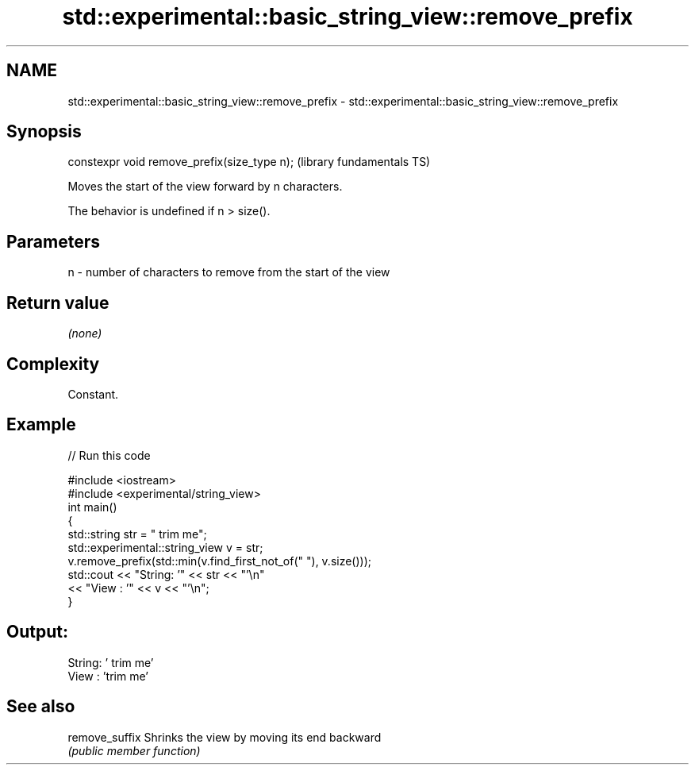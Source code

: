 .TH std::experimental::basic_string_view::remove_prefix 3 "2018.03.28" "http://cppreference.com" "C++ Standard Libary"
.SH NAME
std::experimental::basic_string_view::remove_prefix \- std::experimental::basic_string_view::remove_prefix

.SH Synopsis
   constexpr void remove_prefix(size_type n);  (library fundamentals TS)

   Moves the start of the view forward by n characters.

   The behavior is undefined if n > size().

.SH Parameters

   n - number of characters to remove from the start of the view

.SH Return value

   \fI(none)\fP

.SH Complexity

   Constant.

.SH Example

   
// Run this code

 #include <iostream>
 #include <experimental/string_view>
 int main()
 {
     std::string str = "   trim me";
     std::experimental::string_view v = str;
     v.remove_prefix(std::min(v.find_first_not_of(" "), v.size()));
     std::cout << "String: '" << str << "'\\n"
               << "View  : '" << v << "'\\n";
 }

.SH Output:

 String: '   trim me'
 View  : 'trim me'

.SH See also

   remove_suffix Shrinks the view by moving its end backward
                 \fI(public member function)\fP
